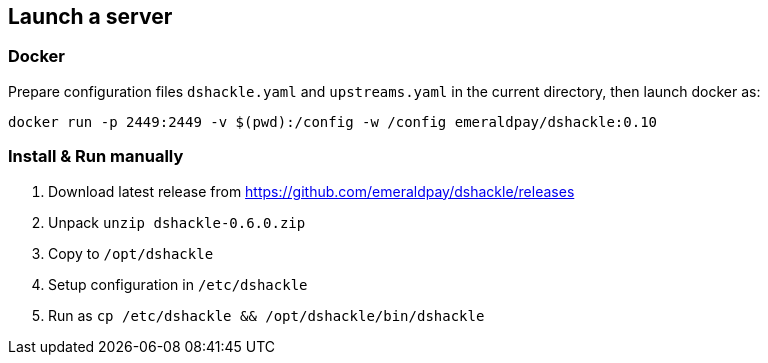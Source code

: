 == Launch a server

=== Docker

Prepare configuration files `dshackle.yaml` and `upstreams.yaml` in the current directory, then launch docker as:

[source,bash]
----
docker run -p 2449:2449 -v $(pwd):/config -w /config emeraldpay/dshackle:0.10
----

=== Install & Run manually

1. Download latest release from https://github.com/emeraldpay/dshackle/releases
2. Unpack `unzip dshackle-0.6.0.zip`
3. Copy to `/opt/dshackle`
4. Setup configuration in `/etc/dshackle`
5. Run as `cp /etc/dshackle && /opt/dshackle/bin/dshackle`